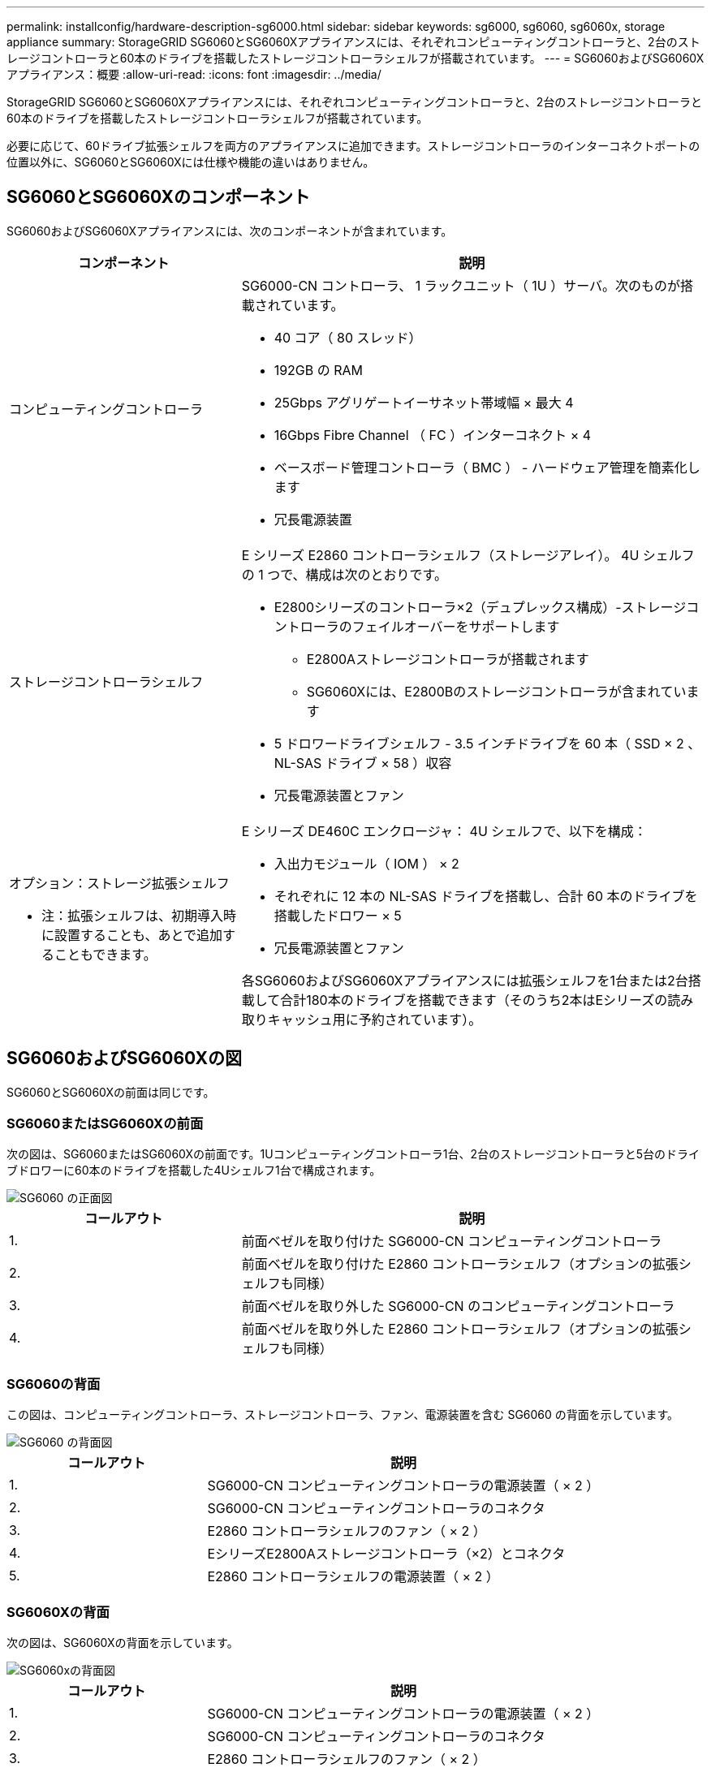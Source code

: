 ---
permalink: installconfig/hardware-description-sg6000.html 
sidebar: sidebar 
keywords: sg6000, sg6060, sg6060x, storage appliance 
summary: StorageGRID SG6060とSG6060Xアプライアンスには、それぞれコンピューティングコントローラと、2台のストレージコントローラと60本のドライブを搭載したストレージコントローラシェルフが搭載されています。 
---
= SG6060およびSG6060Xアプライアンス：概要
:allow-uri-read: 
:icons: font
:imagesdir: ../media/


[role="lead"]
StorageGRID SG6060とSG6060Xアプライアンスには、それぞれコンピューティングコントローラと、2台のストレージコントローラと60本のドライブを搭載したストレージコントローラシェルフが搭載されています。

必要に応じて、60ドライブ拡張シェルフを両方のアプライアンスに追加できます。ストレージコントローラのインターコネクトポートの位置以外に、SG6060とSG6060Xには仕様や機能の違いはありません。



== SG6060とSG6060Xのコンポーネント

SG6060およびSG6060Xアプライアンスには、次のコンポーネントが含まれています。

[cols="1a,2a"]
|===
| コンポーネント | 説明 


 a| 
コンピューティングコントローラ
 a| 
SG6000-CN コントローラ、 1 ラックユニット（ 1U ）サーバ。次のものが搭載されています。

* 40 コア（ 80 スレッド）
* 192GB の RAM
* 25Gbps アグリゲートイーサネット帯域幅 × 最大 4
* 16Gbps Fibre Channel （ FC ）インターコネクト × 4
* ベースボード管理コントローラ（ BMC ） - ハードウェア管理を簡素化します
* 冗長電源装置




 a| 
ストレージコントローラシェルフ
 a| 
E シリーズ E2860 コントローラシェルフ（ストレージアレイ）。 4U シェルフの 1 つで、構成は次のとおりです。

* E2800シリーズのコントローラ×2（デュプレックス構成）-ストレージコントローラのフェイルオーバーをサポートします
+
** E2800Aストレージコントローラが搭載されます
** SG6060Xには、E2800Bのストレージコントローラが含まれています


* 5 ドロワードライブシェルフ - 3.5 インチドライブを 60 本（ SSD × 2 、 NL-SAS ドライブ × 58 ）収容
* 冗長電源装置とファン




 a| 
オプション：ストレージ拡張シェルフ

* 注：拡張シェルフは、初期導入時に設置することも、あとで追加することもできます。
 a| 
E シリーズ DE460C エンクロージャ： 4U シェルフで、以下を構成：

* 入出力モジュール（ IOM ） × 2
* それぞれに 12 本の NL-SAS ドライブを搭載し、合計 60 本のドライブを搭載したドロワー × 5
* 冗長電源装置とファン


各SG6060およびSG6060Xアプライアンスには拡張シェルフを1台または2台搭載して合計180本のドライブを搭載できます（そのうち2本はEシリーズの読み取りキャッシュ用に予約されています）。

|===


== SG6060およびSG6060Xの図

SG6060とSG6060Xの前面は同じです。



=== SG6060またはSG6060Xの前面

次の図は、SG6060またはSG6060Xの前面です。1Uコンピューティングコントローラ1台、2台のストレージコントローラと5台のドライブドロワーに60本のドライブを搭載した4Uシェルフ1台で構成されます。

image::../media/sg6060_front_view_with_and_without_bezels.gif[SG6060 の正面図]

[cols="1a,2a"]
|===
| コールアウト | 説明 


 a| 
1.
 a| 
前面ベゼルを取り付けた SG6000-CN コンピューティングコントローラ



 a| 
2.
 a| 
前面ベゼルを取り付けた E2860 コントローラシェルフ（オプションの拡張シェルフも同様）



 a| 
3.
 a| 
前面ベゼルを取り外した SG6000-CN のコンピューティングコントローラ



 a| 
4.
 a| 
前面ベゼルを取り外した E2860 コントローラシェルフ（オプションの拡張シェルフも同様）

|===


=== SG6060の背面

この図は、コンピューティングコントローラ、ストレージコントローラ、ファン、電源装置を含む SG6060 の背面を示しています。

image::../media/sg6060_rear_view.gif[SG6060 の背面図]

[cols="1a,2a"]
|===
| コールアウト | 説明 


 a| 
1.
 a| 
SG6000-CN コンピューティングコントローラの電源装置（ × 2 ）



 a| 
2.
 a| 
SG6000-CN コンピューティングコントローラのコネクタ



 a| 
3.
 a| 
E2860 コントローラシェルフのファン（ × 2 ）



 a| 
4.
 a| 
EシリーズE2800Aストレージコントローラ（×2）とコネクタ



 a| 
5.
 a| 
E2860 コントローラシェルフの電源装置（ × 2 ）

|===


=== SG6060Xの背面

次の図は、SG6060Xの背面を示しています。

image::../media/sg6060x_rear_view.gif[SG6060xの背面図]

[cols="1a,2a"]
|===
| コールアウト | 説明 


 a| 
1.
 a| 
SG6000-CN コンピューティングコントローラの電源装置（ × 2 ）



 a| 
2.
 a| 
SG6000-CN コンピューティングコントローラのコネクタ



 a| 
3.
 a| 
E2860 コントローラシェルフのファン（ × 2 ）



 a| 
4.
 a| 
EシリーズE2800Bストレージコントローラ（×2）とコネクタ



 a| 
5.
 a| 
E2860 コントローラシェルフの電源装置（ × 2 ）

|===


=== 拡張シェルフ

この図は、SG6060とSG6060Xのオプションの拡張シェルフの背面です。これには、入出力モジュール（IOM）、ファン、電源装置が含まれます。各 SG6060 には、初期設置に含めることもあとで追加することもできる拡張シェルフを 1 台または 2 台設置することもできます。

image::../media/de460c_expansion_shelf_rear_view.gif[拡張シェルフの背面]

[cols="1a,2a"]
|===
| コールアウト | 説明 


 a| 
1.
 a| 
拡張シェルフのファン（ × 2 ）



 a| 
2.
 a| 
拡張シェルフの IOM （ × 2 ）



 a| 
3.
 a| 
拡張シェルフの電源装置（ × 2 ）

|===